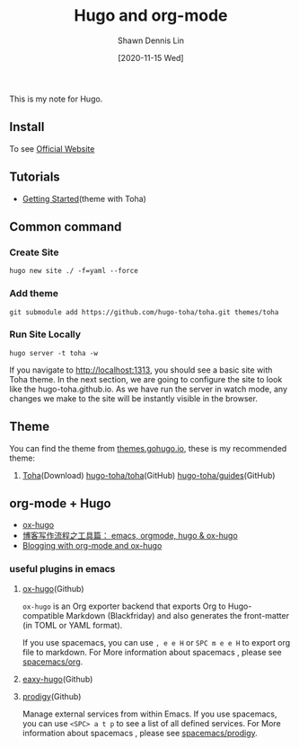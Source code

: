 #+STARTUP: content
#+TITLE:	Hugo and org-mode
#+AUTHOR:	Shawn Dennis Lin
#+EMAIL:	ShawnDennisLin@gmail.com
#+DATE:	[2020-11-15 Wed]

#+HUGO_WEIGHT: auto
#+HUGO_AUTO_SET_LASTMOD: t

#+SEQ_TODO: TODO DRAFT DONE
#+PROPERTY: header-args :eval no

#+HUGO_BASE_DIR: ../../../../
#+HUGO_SECTION: /posts/Blog/Hugo

#+hugo_menu: :menu sidebar :name Hugo and org-mode :identifier blog-hugo-and-org-mode :parent blog :weight auto
#+HUGO_CATEGORIES: Blog
#+HUGO_TAGS: Hugo org-mode
#+HUGO_DRAFT: false
#+hugo_custom_front_matter: :hero /posts/Blog/Hugo/images/Hugo.png

This is my note for Hugo.

#+HUGO: more

** Install
To see [[https://gohugo.io/getting-started/installing/][Official Website]]

** Tutorials
- [[https://toha-guides.netlify.app/posts/getting-started/prepare-site/][Getting Started]](theme with Toha)
   
** Common command
*** Create Site
#+begin_src shell
hugo new site ./ -f=yaml --force
#+end_src
*** Add theme
#+begin_src shell
git submodule add https://github.com/hugo-toha/toha.git themes/toha
#+end_src
*** Run Site Locally
#+begin_src shell
hugo server -t toha -w
#+end_src
If you navigate to http://localhost:1313, you should see a basic site with Toha theme. In the next section, we are going to configure the site to look like the hugo-toha.github.io. As we have run the server in watch mode, any changes we make to the site will be instantly visible in the browser.

** Theme
You can find the theme from [[https://themes.gohugo.io/][themes.gohugo.io]], these is my recommended theme:
1. [[https://themes.gohugo.io/toha/][Toha]](Download) [[https://github.com/hugo-toha/toha][hugo-toha/toha]](GitHub) [[https://github.com/hugo-toha/guides][hugo-toha/guides]](GitHub)
   
** org-mode + Hugo
- [[https://ox-hugo.scripter.co/][ox-hugo]] 
- [[https://www.xianmin.org/post/ox-hugo/][博客写作流程之工具篇： emacs, orgmode, hugo & ox-hugo]]
- [[https://www.shanesveller.com/blog/2018/02/13/blogging-with-org-mode-and-ox-hugo/][Blogging with org-mode and ox-hugo]]
   
*** useful plugins in emacs
1. [[https://github.com/kaushalmodi/ox-hugo/tree/f24c9bd522ae22bee2327c2b53858d0a5066707d][ox-hugo]](Github)

   ~ox-hugo~ is an Org exporter backend that exports Org to Hugo-compatible Markdown (Blackfriday) and also generates the front-matter (in TOML or YAML format).
   
   If you use spacemacs, you can use ~, e e H~ or ~SPC m e e H~ to export org file to markdown.
   For More information about spacemacs , please see [[https://github.com/syl20bnr/spacemacs/tree/develop/layers/%2Bemacs/org][spacemacs/org]].
   
3. [[https://github.com/masasam/emacs-easy-hugo/tree/dffe165de354c2e6dc16510edad09839e69fdd35][eaxy-hugo]](Github)
4. [[https://github.com/rejeep/prodigy.el/tree/6ae71f27b09b172f03fb55b9eeef001206baacd3][prodigy]](Github)
   
   Manage external services from within Emacs.
   If you use spacemacs, you can use ~<SPC> a t p~ to see a list of all defined services.
   For More information about spacemacs , please see [[https://github.com/syl20bnr/spacemacs/tree/develop/layers/%2Btools/prodigy][spacemacs/prodigy]].


